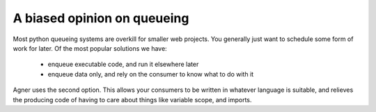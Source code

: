 .. _foreward:

A biased opinion on queueing
============================

Most python queueing systems are overkill for smaller web projects. You
generally just want to schedule some form of work for later. Of the most popular
solutions we have: 

 * enqueue executable code, and run it elsewhere later
 * enqueue data only, and rely on the consumer to know what to do with it 
   
Agner uses the second option. This allows your consumers to be written in whatever
language is suitable, and relieves the producing code of having to care about things
like variable scope, and imports.

